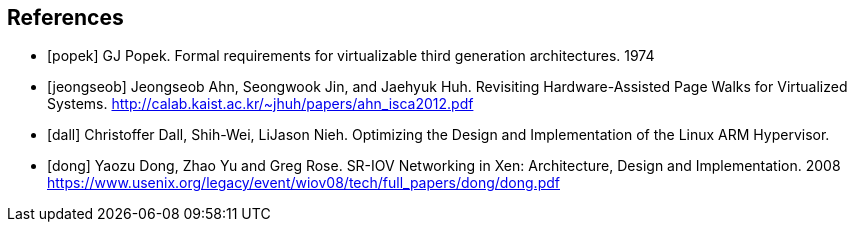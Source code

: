 // https://docs.asciidoctor.org/asciidoc/latest/sections/bibliography/
[bibliography]
== References

* [[[popek]]] GJ Popek.
  Formal requirements for virtualizable third generation architectures. 1974
* [[[jeongseob]]] Jeongseob Ahn, Seongwook Jin, and Jaehyuk Huh.
  Revisiting Hardware-Assisted Page Walks for Virtualized Systems.
  http://calab.kaist.ac.kr/~jhuh/papers/ahn_isca2012.pdf
* [[[dall]]] Christoffer Dall, Shih-Wei, LiJason Nieh.
  Optimizing the Design and Implementation of the Linux ARM Hypervisor.
* [[[dong]]] Yaozu Dong, Zhao Yu and Greg Rose.
  SR-IOV Networking in Xen: Architecture, Design and Implementation. 2008
  https://www.usenix.org/legacy/event/wiov08/tech/full_papers/dong/dong.pdf